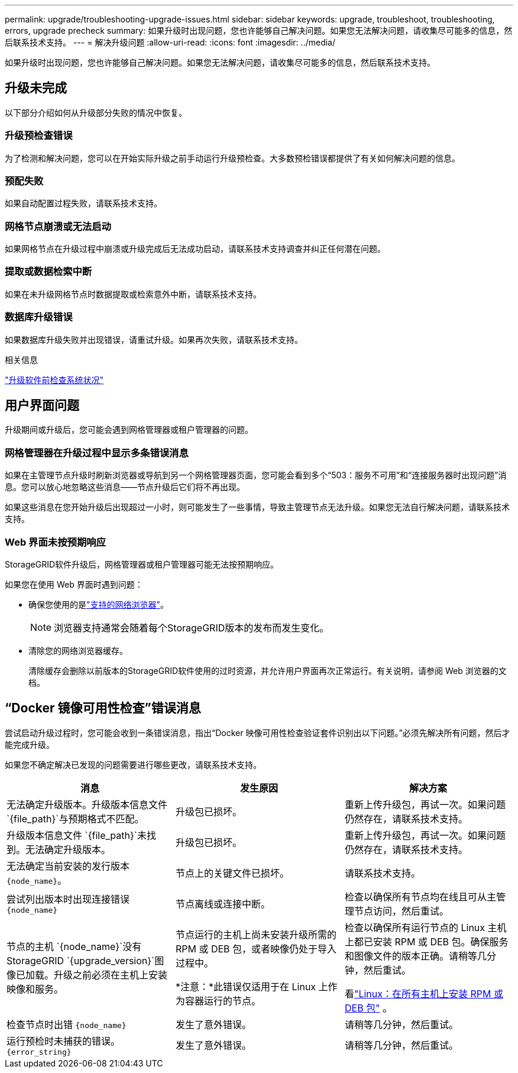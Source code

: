 ---
permalink: upgrade/troubleshooting-upgrade-issues.html 
sidebar: sidebar 
keywords: upgrade, troubleshoot, troubleshooting, errors, upgrade precheck 
summary: 如果升级时出现问题，您也许能够自己解决问题。如果您无法解决问题，请收集尽可能多的信息，然后联系技术支持。 
---
= 解决升级问题
:allow-uri-read: 
:icons: font
:imagesdir: ../media/


[role="lead"]
如果升级时出现问题，您也许能够自己解决问题。如果您无法解决问题，请收集尽可能多的信息，然后联系技术支持。



== 升级未完成

以下部分介绍如何从升级部分失败的情况中恢复。



=== 升级预检查错误

为了检测和解决问题，您可以在开始实际升级之前手动运行升级预检查。大多数预检错误都提供了有关如何解决问题的信息。



=== 预配失败

如果自动配置过程失败，请联系技术支持。



=== 网格节点崩溃或无法启动

如果网格节点在升级过程中崩溃或升级完成后无法成功启动，请联系技术支持调查并纠正任何潜在问题。



=== 提取或数据检索中断

如果在未升级网格节点时数据提取或检索意外中断，请联系技术支持。



=== 数据库升级错误

如果数据库升级失败并出现错误，请重试升级。如果再次失败，请联系技术支持。

.相关信息
link:checking-systems-condition-before-upgrading-software.html["升级软件前检查系统状况"]



== 用户界面问题

升级期间或升级后，您可能会遇到网格管理器或租户管理器的问题。



=== 网格管理器在升级过程中显示多条错误消息

如果在主管理节点升级时刷新浏览器或导航到另一个网格管理器页面，您可能会看到多个“503：服务不可用”和“连接服务器时出现问题”消息。您可以放心地忽略这些消息——节点升级后它们将不再出现。

如果这些消息在您开始升级后出现超过一小时，则可能发生了一些事情，导致主管理节点无法升级。如果您无法自行解决问题，请联系技术支持。



=== Web 界面未按预期响应

StorageGRID软件升级后，网格管理器或租户管理器可能无法按预期响应。

如果您在使用 Web 界面时遇到问题：

* 确保您使用的是link:../admin/web-browser-requirements.html["支持的网络浏览器"]。
+

NOTE: 浏览器支持通常会随着每个StorageGRID版本的发布而发生变化。

* 清除您的网络浏览器缓存。
+
清除缓存会删除以前版本的StorageGRID软件使用的过时资源，并允许用户界面再次正常运行。有关说明，请参阅 Web 浏览器的文档。





== “Docker 镜像可用性检查”错误消息

尝试启动升级过程时，您可能会收到一条错误消息，指出“Docker 映像可用性检查验证套件识别出以下问题。”必须先解决所有问题，然后才能完成升级。

如果您不确定解决已发现的问题需要进行哪些更改，请联系技术支持。

[cols="1a,1a,1a"]
|===
| 消息 | 发生原因 | 解决方案 


 a| 
无法确定升级版本。升级版本信息文件 `{file_path}`与预期格式不匹配。
 a| 
升级包已损坏。
 a| 
重新上传升级包，再试一次。如果问题仍然存在，请联系技术支持。



 a| 
升级版本信息文件 `{file_path}`未找到。无法确定升级版本。
 a| 
升级包已损坏。
 a| 
重新上传升级包，再试一次。如果问题仍然存在，请联系技术支持。



 a| 
无法确定当前安装的发行版本 `{node_name}`。
 a| 
节点上的关键文件已损坏。
 a| 
请联系技术支持。



 a| 
尝试列出版本时出现连接错误 `{node_name}`
 a| 
节点离线或连接中断。
 a| 
检查以确保所有节点均在线且可从主管理节点访问，然后重试。



 a| 
节点的主机 `{node_name}`没有StorageGRID `{upgrade_version}`图像已加载。升级之前必须在主机上安装映像和服务。
 a| 
节点运行的主机上尚未安装升级所需的 RPM 或 DEB 包，或者映像仍处于导入过程中。

*注意：*此错误仅适用于在 Linux 上作为容器运行的节点。
 a| 
检查以确保所有运行节点的 Linux 主机上都已安装 RPM 或 DEB 包。确保服务和图像文件的版本正确。请稍等几分钟，然后重试。

看link:../upgrade/linux-installing-rpm-or-deb-package-on-all-hosts.html["Linux：在所有主机上安装 RPM 或 DEB 包"] 。



 a| 
检查节点时出错 `{node_name}`
 a| 
发生了意外错误。
 a| 
请稍等几分钟，然后重试。



 a| 
运行预检时未捕获的错误。 `{error_string}`
 a| 
发生了意外错误。
 a| 
请稍等几分钟，然后重试。

|===